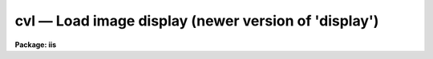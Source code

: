 cvl — Load image display (newer version of 'display')
=====================================================

**Package: iis**

.. raw:: html

  <BODY>
  <TABLE WIDTH="100%" BORDER=0><TR>
  <TD ALIGN=LEFT><FONT SIZE=4>
  <B>cvl (Jul87)</B></FONT></TD>
  <TD ALIGN=CENTER><FONT SIZE=4>
  <B>images.tv.iis</B>
  </FONT></TD>
  <TD ALIGN=RIGHT><FONT SIZE=4>
  <B>cvl (Jul87)</B></FONT></TD>
  </TR></TABLE><P>
  <TITLE>cvl</TITLE>
  <UL>
  </UL>
  <H2><A NAME="s_name">NAME</A></H2>
  <! BeginSection: 'NAME'>
  <UL>
  cvl -- load images in image display
  </UL>
  <! EndSection:   'NAME'>
  <H2><A NAME="s_usage">USAGE</A></H2>
  <! BeginSection: 'USAGE'>
  <UL>
  cvl image frame
  </UL>
  <! EndSection:   'USAGE'>
  <H2><A NAME="s_parameters">PARAMETERS</A></H2>
  <! BeginSection: 'PARAMETERS'>
  <UL>
  <DL>
  <DT><B><A NAME="l_image">image</A></B></DT>
  <! Sec='PARAMETERS' Level=0 Label='image' Line='image'>
  <DD>Image to be loaded.
  </DD>
  </DL>
  <DL>
  <DT><B><A NAME="l_frame">frame</A></B></DT>
  <! Sec='PARAMETERS' Level=0 Label='frame' Line='frame'>
  <DD>Display frame to be loaded.
  </DD>
  </DL>
  <DL>
  <DT><B><A NAME="l_erase">erase = yes</A></B></DT>
  <! Sec='PARAMETERS' Level=0 Label='erase' Line='erase = yes'>
  <DD>Erase frame before loading image?
  </DD>
  </DL>
  <DL>
  <DT><B><A NAME="l_border_erase">border_erase = no</A></B></DT>
  <! Sec='PARAMETERS' Level=0 Label='border_erase' Line='border_erase = no'>
  <DD>Erase unfilled area of window in display frame if the whole frame is not
  erased?
  </DD>
  </DL>
  <DL>
  <DT><B><A NAME="l_select_frame">select_frame = yes</A></B></DT>
  <! Sec='PARAMETERS' Level=0 Label='select_frame' Line='select_frame = yes'>
  <DD>Display the frame to be loaded?
  </DD>
  </DL>
  <DL>
  <DT><B><A NAME="l_fill">fill = no</A></B></DT>
  <! Sec='PARAMETERS' Level=0 Label='fill' Line='fill = no'>
  <DD>Interpolate or block average the image to fit the display window?
  </DD>
  </DL>
  <DL>
  <DT><B><A NAME="l_zscale">zscale = yes</A></B></DT>
  <! Sec='PARAMETERS' Level=0 Label='zscale' Line='zscale = yes'>
  <DD>Apply an automatic intensity mapping algorithm when loading the image?
  </DD>
  </DL>
  <DL>
  <DT><B><A NAME="l_contrast">contrast = 0.25</A></B></DT>
  <! Sec='PARAMETERS' Level=0 Label='contrast' Line='contrast = 0.25'>
  <DD>Contrast factor for the automatic intensity mapping algorithm.
  </DD>
  </DL>
  <DL>
  <DT><B><A NAME="l_zrange">zrange = yes</A></B></DT>
  <! Sec='PARAMETERS' Level=0 Label='zrange' Line='zrange = yes'>
  <DD>If not using the automatic mapping algorithm (<I>zscale = no</I>) map the
  full range of the image intensity to the full range of the display?
  </DD>
  </DL>
  <DL>
  <DT><B><A NAME="l_nsample_lines">nsample_lines = 5</A></B></DT>
  <! Sec='PARAMETERS' Level=0 Label='nsample_lines' Line='nsample_lines = 5'>
  <DD>Number of sample lines to use in the automatic intensity mapping algorithm.
  </DD>
  </DL>
  <DL>
  <DT><B><A NAME="l_xcenter">xcenter = 0.5, ycenter = 0.5</A></B></DT>
  <! Sec='PARAMETERS' Level=0 Label='xcenter' Line='xcenter = 0.5, ycenter = 0.5'>
  <DD>Horizontal and vertical centers of the display window in normalized
  coordinates measured from the left and bottom respectively.
  </DD>
  </DL>
  <DL>
  <DT><B><A NAME="l_xsize">xsize = 1, ysize = 1</A></B></DT>
  <! Sec='PARAMETERS' Level=0 Label='xsize' Line='xsize = 1, ysize = 1'>
  <DD>Horizontal and vertical sizes of the display window in normalized coordinates.
  </DD>
  </DL>
  <DL>
  <DT><B><A NAME="l_xmag">xmag = 1., ymag = 1.</A></B></DT>
  <! Sec='PARAMETERS' Level=0 Label='xmag' Line='xmag = 1., ymag = 1.'>
  <DD>Horizontal and vertical image magnifications when not filling the display
  window.  Magnifications greater than 1 map image pixels into more than 1
  display pixel and magnifications less than 1 map more than 1 image pixel
  into a display pixel.
  </DD>
  </DL>
  <DL>
  <DT><B><A NAME="l_z1">z1, z2</A></B></DT>
  <! Sec='PARAMETERS' Level=0 Label='z1' Line='z1, z2'>
  <DD>Minimum and maximum image intensity to be mapped to the minimum and maximum
  display levels.  These values apply when not using the automatic or range
  intensity mapping methods.
  </DD>
  </DL>
  <DL>
  <DT><B><A NAME="l_ztrans">ztrans = "<TT>linear</TT>"</A></B></DT>
  <! Sec='PARAMETERS' Level=0 Label='ztrans' Line='ztrans = "linear"'>
  <DD>Transformation of the image intensity levels to the display levels.  The
  choices are:
  <DL>
  <DT><B><A NAME="l_">"<TT>linear</TT>"</A></B></DT>
  <! Sec='PARAMETERS' Level=1 Label='' Line='"linear"'>
  <DD>Map the minimum and maximum image intensities linearly to the minimum and
  maximum display levels.
  </DD>
  </DL>
  <DL>
  <DT><B><A NAME="l_">"<TT>log</TT>"</A></B></DT>
  <! Sec='PARAMETERS' Level=1 Label='' Line='"log"'>
  <DD>Map the minimum and maximum image intensities linearly to the range 1 to 1000,
  take the logarithm (base 10), and then map the logarithms to the display
  range.
  </DD>
  </DL>
  <DL>
  <DT><B><A NAME="l_">"<TT>none</TT>"</A></B></DT>
  <! Sec='PARAMETERS' Level=1 Label='' Line='"none"'>
  <DD>Apply no mapping of the image intensities (regardless of the values of
  <I>zscale, zrange, z1, and z2</I>).  For most image displays, values exceeding
  the maximum display value are truncated by masking the highest bits.
  This corresponds to applying a modulus operation to the intensity values
  and produces "<TT>wrap-around</TT>" in the display levels.
  </DD>
  </DL>
  <DL>
  <DT><B><A NAME="l_">"<TT>user</TT>"</A></B></DT>
  <! Sec='PARAMETERS' Level=1 Label='' Line='"user"'>
  <DD>User supplies a look up table of intensities and their corresponding
  greyscale values.  
  </DD>
  </DL>
  </DD>
  </DL>
  <DL>
  <DT><B><A NAME="l_lutfile">lutfile = "<TT></TT>"</A></B></DT>
  <! Sec='PARAMETERS' Level=0 Label='lutfile' Line='lutfile = ""'>
  <DD>Name of text file containing the look up table when <I>ztrans</I> = user.
  The table should contain two columns per line; column 1 contains the
  intensity, column 2 the desired greyscale output.
  </DD>
  </DL>
  </UL>
  <! EndSection:   'PARAMETERS'>
  <H2><A NAME="s_description">DESCRIPTION</A></H2>
  <! BeginSection: 'DESCRIPTION'>
  <UL>
  The specified image is loaded into the specified frame of the standard
  image display device ("<TT>stdimage</TT>").  For devices with more than one
  frame it is possible to load an image in a frame different than that
  displayed on the monitor.  An option allows the loaded frame to become
  the displayed frame.  The previous contents of the frame may be erased
  (which can be done very quickly on most display devices) before the
  image is loaded.  Without erasing, the image replaces only those pixels
  in the frame defined by the display window and spatial mapping
  described below.  This allows displaying more than one image in a
  frame.  An alternate erase option erases only those pixels in the
  defined display window which are not occupied by the image being
  loaded.  This is generally slower than erasing the entire frame and
  should be used only if a display window is smaller than the entire
  frame.
  <P>
  The image is mapped both in intensity and in space.  The intensity is
  mapped from the image pixel values to the range of display values in
  the device.  Spatial interpolation maps the image pixel coordinates
  into a part of the display frame called the display window.  Many of
  the parameters of this task are related to these two transformations.
  <P>
  A display window is defined in terms of the full frame.  The lower left
  corner of the frame is (0, 0) and the upper right corner is (1, 1) as viewed on
  the monitor.  The display window is specified by a center (defaulted to the
  center of the frame (0.5, 0.5)) and a size (defaulted to the full size of
  the frame, 1 by 1).  The image is loaded only within the display window and
  does not affect data outside the window; though, of course, an initial
  frame erase erases the entire frame.  By using different windows one may
  load several images in various parts of the display frame.
  <P>
  If the option <I>fill</I> is selected the image is spatially interpolated
  to fill the display window in its largest dimension (with an aspect
  ratio of 1:1).  When the display window is not automatically filled
  the image is scaled by the magnification factors (which need not be
  the same) and centered in the display window.  If the number of image
  pixels exceeds the number of display pixels in the window only the central
  portion of the image which fills the window is loaded.  By default
  the display window is the full frame, the image is not interpolated
  (no filling and magnification factors of 1), and is centered in the frame.
  The spatial interpolation algorithm is described in the section
  MAGNIFY AND FILL ALGORITHM.
  <P>
  There are several options for mapping the pixel values to the display
  values.  There are two steps; mapping a range of image intensities to
  the full display range and selecting the mapping function or
  transformation.  The mapping transformation is set by the parameter
  <I>ztrans</I>.  The most direct mapping is "<TT>none</TT>" which loads the image
  pixel values directly without any transformation or range mapping.
  Most displays only use the lowest bits resulting in a wrap-around
  effect for images with a range exceeding the display range.  This is
  sometimes desirable because it produces a contoured image which is not
  saturated at the brightest or weakest points.  This transformation is
  also the fastest.  Another transformation, "<TT>linear</TT>", maps the selected
  image range linearly to the full display range.  The logarithmic
  transformation, "<TT>log</TT>", maps the image range linearly between 1 and 1000
  and then maps the logarithm (base 10) linearly to the full display
  range.  In the latter transformations pixel values greater than
  selected maximum display intensity are set to the maximum display value
  and pixel values less than the minimum intensity are set to the minimum
  display value.
  <P>
  Methods for setting of the range of image pixel values, <I>z1</I> and
  <I>z2</I>, to be mapped to the full display range are arranged in a
  hierarchy from an automatic mapping which gives generally good result
  for typical astronomical images to those requiring the user to specify
  the mapping in detail.  The automatic mapping is selected with the
  parameter <I>zscale</I>.  The automatic mapping algorithm is described
  in the section ZSCALE ALGORITHM and has two parameters,
  <I>nsample_lines</I> and <I>contrast</I>.
  <P>
  When <I>ztrans</I> = user, a look up table of intensity values and their
  corresponding greyscale levels is read from the file specified by the
  <I>lutfile</I> parameter.  From this information, a piecewise linear
  look up table containing 4096 discrete values is composed.  The text
  format table contains two columns per line; column 1 contains the
  intensity, column 2 the desired greyscale output.  The greyscale values
  specified by the user must match those available on the output device.
  Task <I>showcap</I> can be used to determine the range of acceptable
  greyscale levels.  When <I>ztrans</I> = user, parameters <I>zscale</I>,
  <I>zrange</I> and <I>zmap</I> are ignored.
  <P>
  If the zscale algorithm is not selected the <I>zrange</I> parameter is
  examined.  If <I>zrange</I> is yes then <I>z1</I> and <I>z2</I> are set to
  the minimum and maximum image pixels values, respectively.  This insures
  that the full range of the image is displayed but is generally slower
  than the zscale algorithm (because all the image pixels must be examined)
  and, for images with a large dynamic range, will generally show only the
  brightest parts of the image.
  <P>
  Finally, if the zrange algorithm is not selected the user specifies the
  values of <I>z1</I> and <I>z2</I> directly.
  </UL>
  <! EndSection:   'DESCRIPTION'>
  <H2><A NAME="s_zscale_algorithm">ZSCALE ALGORITHM</A></H2>
  <! BeginSection: 'ZSCALE ALGORITHM'>
  <UL>
  The zscale algorithm is designed to display the image values near the median
  image value without the time consuming process of computing a full image
  histogram.  This is particularly useful for astronomical images which
  generally have a very peaked histogram corresponding to the background
  sky in direct imaging or the continuum in a two dimensional spectrum.
  <P>
  A subset of the image is examined.  Approximately 600 pixels are
  sampled evenly over the image.  The number of lines is a user parameter,
  <I>nsample_lines</I>.  The pixels are ranked in brightness to
  form the function I(i) where i is the rank of the pixel and I is its value.
  Generally the midpoint of this function (the median) is very near the peak
  of the image histogram and there is a well defined slope about the midpoint
  which is related to the width of the histogram.  At the ends of the
  I(i) function there are a few very bright and dark pixels due to objects
  and defects in the field.  To determine the slope a linear function is fit
  with iterative rejection;
  <P>
  	I(i) = intercept + slope * (i - midpoint)
  <P>
  If more than half of the points are rejected
  then there is no well defined slope and the full range of the sample
  defines <I>z1</I> and <I>z2</I>.  Otherwise the endpoints of the linear
  function are used (provided they are within the original range of the
  sample):
  <P>
  <PRE>
  	z1 = I(midpoint) + (slope / contrast) * (1 - midpoint)
  	z2 = I(midpoint) + (slope / contrast) * (npoints - midpoint)
  </PRE>
  <P>
  As can be seen, the parameter <I>contrast</I> may be used to adjust the contrast
  produced by this algorithm.
  </UL>
  <! EndSection:   'ZSCALE ALGORITHM'>
  <H2><A NAME="s_magnify_and_fill_algorithm">MAGNIFY AND FILL ALGORITHM</A></H2>
  <! BeginSection: 'MAGNIFY AND FILL ALGORITHM'>
  <UL>
  The spatial interpolation algorithm magnifies (or demagnifies) the
  image along each axis by the desired amount.  The fill option is a
  special case of magnification in that the magnification factors are set
  by the requirement that the image just fit the display window in its
  maximum dimension with an aspect ratio (ratio of magnifications) of 1.
  There are two requirements on the interpolation algorithm; all the
  image pixels must contribute to the interpolated image and the
  interpolation must be time efficient.  The second requirement means that
  simple linear interpolation is used.  If more complex interpolation is
  desired then tasks in the IMAGES package must be used to first
  interpolate the image to the desired size before loading the display
  frame.
  <P>
  If the magnification factors are greater than 0.5 (sampling step size
  less than 2) then the image is simply interpolated.  However, if the
  magnification factors are less than 0.5 (sampling step size greater
  than 2) the image is first block averaged by the smallest amount such
  that magnification in the reduced image is again greater than 0.5.
  Then the reduced image is interpolated to achieve the desired
  magnifications.  The reason for block averaging rather than simply
  interpolating with a step size greater than 2 is the requirement that
  all of the image pixels contribute to the displayed image.  If this is
  not desired then the user can explicitly subsample using image
  sections.  The effective difference is that with subsampling the
  pixel-to-pixel noise is unchanged and small features may be lost due to
  the subsampling.  With block averaging pixel-to-pixel noise is reduced
  and small scale features still contribute to the displayed image.
  </UL>
  <! EndSection:   'MAGNIFY AND FILL ALGORITHM'>
  <H2><A NAME="s_examples">EXAMPLES</A></H2>
  <! BeginSection: 'EXAMPLES'>
  <UL>
  For the purpose of these examples we assume a display with four frames,
  512 x 512 in size, and a display range of 0 to 255.  Also consider two
  images, image1 is 100 x 200 with a range 200 to 2000 and image2 is
  2000 x 1000 with a range -1000 to 1000.  To load the images with the
  default parameters:
  <P>
  <PRE>
  	cl&gt; cvl image1 1
  	cl&gt; cvl image2 2
  </PRE>
  <P>
  The image frames are first erased and image1 is loaded in the center of
  display frame 1 without spatial interpolation and with the automatic intensity
  mapping.  Only the central 512x512 area of image2 is loaded in display frame 2
  <P>
  To load the display without any intensity transformation:
  <P>
  	cl&gt; cvl image1 1 ztrans=none
  <P>
  The next example interpolates image2 to fill the full 512 horizontal range
  of the frame and maps the full image range into the display range.  Note
  that the spatial interpolation first block averages by a factor of 2 and then
  magnifies by 0.512.
  <P>
  	cl&gt; cvl image2 3 fill+ zscale-
  <P>
  The next example makes image1 square and sets the intensity range explicitly.
  <P>
  	cl&gt; cvl image1 4 zscale- zrange- z1=800 z2=1200 xmag=2
  <P>
  The next example loads the two images in the same frame side-by-side.
  <P>
  <PRE>
  	cl&gt; cvl.xsize=0.5
  	cl&gt; cvl image1 fill+ xcen=0.25
  	cl&gt; cvl image2 erase- fill+ xcen=0.75
  </PRE>
  </UL>
  <! EndSection:   'EXAMPLES'>
  <H2><A NAME="s_see_also">SEE ALSO</A></H2>
  <! BeginSection: 'SEE ALSO'>
  <UL>
  display, magnify
  </UL>
  <! EndSection:    'SEE ALSO'>
  
  <! Contents: 'NAME' 'USAGE' 'PARAMETERS' 'DESCRIPTION' 'ZSCALE ALGORITHM' 'MAGNIFY AND FILL ALGORITHM' 'EXAMPLES' 'SEE ALSO'  >
  
  </BODY>
  </HTML>